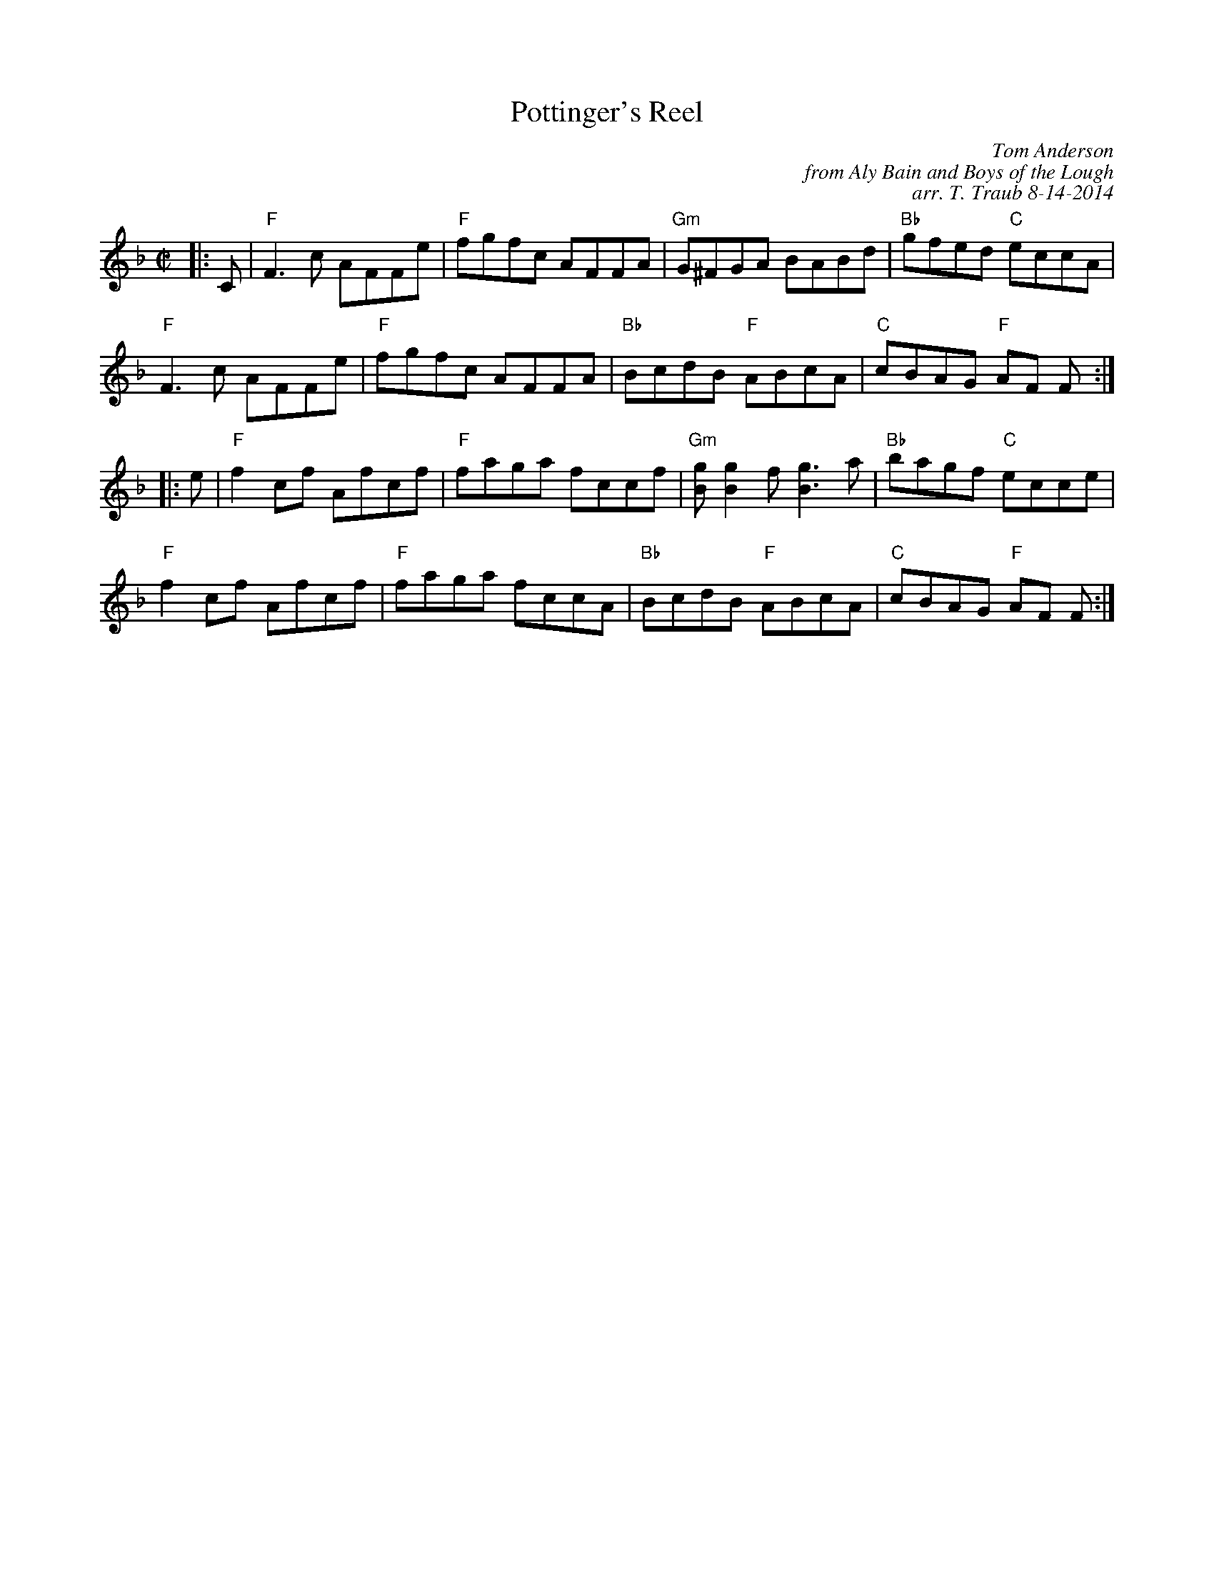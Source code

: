 X:1
T: Pottinger's Reel
C: Tom Anderson
C: from Aly Bain and Boys of the Lough
C: arr. T. Traub 8-14-2014
M: C|
R: reel
K: F
|: C|"F"F3 c AFFe|"F"fgfc AFFA|"Gm"G^FGA BABd|"Bb"gfed "C"eccA|
"F"F3 c AFFe|"F"fgfc AFFA|"Bb"BcdB "F" ABcA|"C"cBAG "F"AF F :|
|: e|"F"f2 cf Afcf|"F"faga fccf|"Gm"[gB] [g2B2] f [g3B3] a|"Bb"bagf "C"ecce|
"F"f2 cf Afcf|"F"faga fccA|"Bb"BcdB "F"ABcA|"C"cBAG "F"AF F :|

